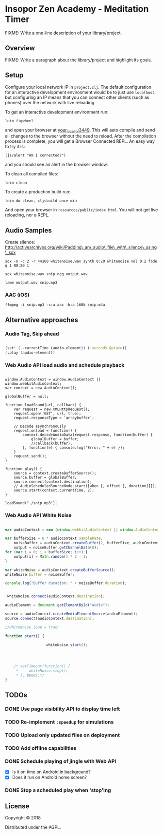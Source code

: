 * Insopor Zen Academy - Meditation Timer

FIXME: Write a one-line description of your library/project.

** Overview

FIXME: Write a paragraph about the library/project and highlight its
goals.

** Setup

Configure your local network IP in =project.clj=. The default
configuration for an interactive development environment would be to
just use =localhost=, but configuring an IP means that you can connect
other clients (such as phones) over the network with live reloading.

To get an interactive development environment run:

#+BEGIN_EXAMPLE
    lein figwheel
#+END_EXAMPLE

and open your browser at [[http://your_local_ip:3449/][your_local_ip:3449]].
This will auto compile and send all changes to the browser without the
need to reload. After the compilation process is complete, you will get
a Browser Connected REPL. An easy way to try it is:

#+BEGIN_EXAMPLE
    (js/alert "Am I connected?")
#+END_EXAMPLE

and you should see an alert in the browser window.

To clean all compiled files:

#+BEGIN_EXAMPLE
    lein clean
#+END_EXAMPLE

To create a production build run:

#+BEGIN_EXAMPLE
    lein do clean, cljsbuild once min
#+END_EXAMPLE

And open your browser in =resources/public/index.html=. You will not get
live reloading, nor a REPL.

** Audio Samples

Create silence:
http://activearchives.org/wiki/Padding\_an\_audio\_file\_with\_silence\_using\_sox

#+BEGIN_EXAMPLE
    sox -n -c 2 -r 44100 whitenoise.wav synth 0:20 whitenoise vol 0.2 fade q 1 00:20 1

    sox whitenoise.wav snip.ogg output.wav

    lame output.wav snip.mp3
#+END_EXAMPLE

*** AAC (iOS)

=ffmpeg -i snip.mp3 -c:a aac -b:a 160k snip.m4a=

** Alternative approaches

*** Audio Tag, Skip ahead
#+BEGIN_SRC clojure

(set! (.-currentTime (audio-element)) (:seconds @state))
(.play (audio-element))

#+END_SRC
*** Web Audio API load audio and schedule playback

#+BEGIN_EXAMPLE

         window.AudioContext = window.AudioContext || window.webkitAudioContext;
         var context = new AudioContext();

         globalBuffer = null;

         function loadSound(url, callback) {
             var request = new XMLHttpRequest();
             request.open('GET', url, true);
             request.responseType = 'arraybuffer';

             // Decode asynchronously
             request.onload = function() {
                 context.decodeAudioData(request.response, function(buffer) {
                     globalBuffer = buffer;
                     //callback(buffer);
                 }, function(e) { console.log("Error: " + e) });
             }
             request.send();
         }

         function play() {
             source = context.createBufferSource();
             source.buffer = globalBuffer;
             source.connect(context.destination);
             // AudioScheduledSourceNode.start([when [, offset [, duration]]]);
             source.start(context.currentTime, 2);
         }

         loadSound("./snip.mp3");
#+END_EXAMPLE

*** Web Audio API White Noise

#+BEGIN_SRC javascript

     var audioContext = new (window.webkitAudioContext || window.AudioContext)();

     var bufferSize = 8 * audioContext.sampleRate,
         noiseBuffer = audioContext.createBuffer(2, bufferSize, audioContext.sampleRate),
         output = noiseBuffer.getChannelData(0);
     for (var i = 0; i < bufferSize; i++) {
         output[i] = Math.random() * 2 - 1;
     }

     var whiteNoise = audioContext.createBufferSource();
     whiteNoise.buffer = noiseBuffer;

     console.log("Buffer duration: " + noiseBuffer.duration);


      whiteNoise.connect(audioContext.destination);

     audioElement = document.getElementById("audio");

     source = audioContext.createMediaElementSource(audioElement);
     source.connect(audioContext.destination);

     //whiteNoise.loop = true;

     function start() {

                        whiteNoise.start();




         /* setTimeout(function() {
          *     whiteNoise.stop();
          * }, 8000);*/
     }

#+END_SRC

** TODOs

*** DONE Use page visibility API to display time left
*** TODO Re-implement =:speedup= for simulations
*** TODO Upload only updated files on deployment
*** TODO Add offline capabilities
*** DONE Schedule playing of jingle with Web API
- [X] Is it on time on Android in background?
- [X] Does it run on Android home screen?

*** DONE Stop a scheduled play when 'stop'ing


** License

Copyright © 2018

Distributed under the AGPL.
